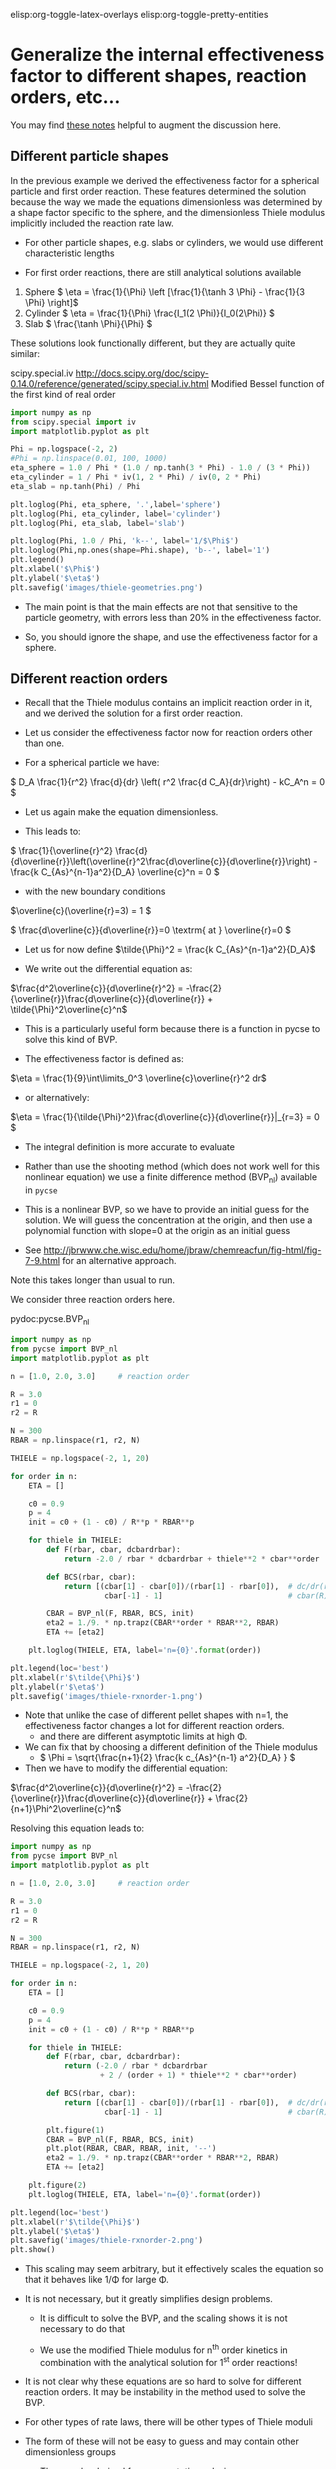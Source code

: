 #+STARTUP: showall
elisp:org-toggle-latex-overlays  elisp:org-toggle-pretty-entities  

* Generalize the internal effectiveness factor to different shapes, reaction orders, etc...
You may find [[http://jbrwww.che.wisc.edu/home/jbraw/chemreacfun/ch7/slides-masswrxn.pdf][these notes]] helpful to augment the discussion here.

** Different particle shapes

In the previous example we derived the effectiveness factor for a spherical particle and first order reaction. These features determined the solution because the way we made the equations dimensionless was determined by a shape factor specific to the sphere, and the dimensionless Thiele modulus implicitly included the reaction rate law.

- For other particle shapes, e.g. slabs or cylinders, we would use different characteristic lengths

- For first order reactions, there are still analytical solutions available

1. Sphere \( \eta = \frac{1}{\Phi}  \left [\frac{1}{\tanh 3 \Phi} - \frac{1}{3 \Phi} \right]\)
2. Cylinder \( \eta = \frac{1}{\Phi} \frac{I_1(2 \Phi)}{I_0(2\Phi)}   \)
3. Slab \( \frac{\tanh \Phi}{\Phi} \)

These solutions look functionally different, but they are actually quite similar:

scipy.special.iv http://docs.scipy.org/doc/scipy-0.14.0/reference/generated/scipy.special.iv.html Modified Bessel function of the first kind of real order

#+BEGIN_SRC python
import numpy as np
from scipy.special import iv
import matplotlib.pyplot as plt

Phi = np.logspace(-2, 2)
#Phi = np.linspace(0.01, 100, 1000)
eta_sphere = 1.0 / Phi * (1.0 / np.tanh(3 * Phi) - 1.0 / (3 * Phi))
eta_cylinder = 1 / Phi * iv(1, 2 * Phi) / iv(0, 2 * Phi)
eta_slab = np.tanh(Phi) / Phi

plt.loglog(Phi, eta_sphere, '.',label='sphere')
plt.loglog(Phi, eta_cylinder, label='cylinder')
plt.loglog(Phi, eta_slab, label='slab')

plt.loglog(Phi, 1.0 / Phi, 'k--', label='1/$\Phi$')
plt.loglog(Phi,np.ones(shape=Phi.shape), 'b--', label='1')
plt.legend()
plt.xlabel('$\Phi$')
plt.ylabel('$\eta$')
plt.savefig('images/thiele-geometries.png')
#+END_SRC

#+RESULTS:

[[./images/thiele-geometries.png]]

- The main point is that the main effects are not that sensitive to the particle geometry, with errors less than 20% in the effectiveness factor.

- So, you should ignore the shape, and use the effectiveness factor for a sphere.

** Different reaction orders

- Recall that the Thiele modulus contains an implicit reaction order in it, and we derived the solution for a first order reaction.

- Let us consider the effectiveness factor now for reaction orders other than one.

- For a spherical particle we have:

\( D_A \frac{1}{r^2} \frac{d}{dr} \left( r^2 \frac{d C_A}{dr}\right) - kC_A^n = 0 \)

- Let us again make the equation dimensionless.

- This leads to:

\( \frac{1}{\overline{r}^2} \frac{d}{d\overline{r}}\left(\overline{r}^2\frac{d\overline{c}}{d\overline{r}}\right) - \frac{k C_{As}^{n-1}a^2}{D_A} \overline{c}^n = 0 \)

- with the new boundary conditions

\(\overline{c}(\overline{r}=3) = 1 \)

\( \frac{d\overline{c}}{d\overline{r}}=0 \textrm{ at } \overline{r}=0 \)

- Let us for now define \(\tilde{\Phi}^2 = \frac{k C_{As}^{n-1}a^2}{D_A}\)

- We write out the differential equation as:

\(\frac{d^2\overline{c}}{d\overline{r}^2} = -\frac{2}{\overline{r}}\frac{d\overline{c}}{d\overline{r}} + \tilde{\Phi}^2\overline{c}^n\)

- This is a particularly useful form because there is a function in pycse to solve this kind of BVP.

- The effectiveness factor is defined as:

\(\eta = \frac{1}{9}\int\limits_0^3 \overline{c}\overline{r}^2 dr\)

- or alternatively:
\(\eta = \frac{1}{\tilde{\Phi}^2}\frac{d\overline{c}}{d\overline{r}}|_{r=3} = 0 \)

- The integral definition is more accurate to evaluate

- Rather than use the shooting method (which does not work well for this nonlinear equation) we use a finite difference method (BVP_nl) available in =pycse=

- This is a nonlinear BVP, so we have to provide an initial guess for the solution. We will guess the concentration at the origin, and then use a polynomial function with slope=0 at the origin as an initial guess

- See http://jbrwww.che.wisc.edu/home/jbraw/chemreacfun/fig-html/fig-7-9.html for an alternative approach.

Note this takes longer than usual to run.

We consider three reaction orders here.

pydoc:pycse.BVP_nl

#+BEGIN_SRC python
import numpy as np
from pycse import BVP_nl
import matplotlib.pyplot as plt

n = [1.0, 2.0, 3.0]     # reaction order

R = 3.0
r1 = 0
r2 = R

N = 300
RBAR = np.linspace(r1, r2, N)

THIELE = np.logspace(-2, 1, 20)

for order in n:
    ETA = []

    c0 = 0.9
    p = 4
    init = c0 + (1 - c0) / R**p * RBAR**p

    for thiele in THIELE:
        def F(rbar, cbar, dcbardrbar):
            return -2.0 / rbar * dcbardrbar + thiele**2 * cbar**order

        def BCS(rbar, cbar):
            return [(cbar[1] - cbar[0])/(rbar[1] - rbar[0]),  # dc/dr(r=0) = 0
                     cbar[-1] - 1]                            # cbar(R) = 1

        CBAR = BVP_nl(F, RBAR, BCS, init)
        eta2 = 1./9. * np.trapz(CBAR**order * RBAR**2, RBAR)
        ETA += [eta2]

    plt.loglog(THIELE, ETA, label='n={0}'.format(order))

plt.legend(loc='best')
plt.xlabel(r'$\tilde{\Phi}$')
plt.ylabel(r'$\eta$')
plt.savefig('images/thiele-rxnorder-1.png')
#+END_SRC

#+RESULTS:

[[./images/thiele-rxnorder-1.png]]

- Note that unlike the case of different pellet shapes with n=1, the effectiveness factor changes a lot for different reaction orders.
  + and there are different asymptotic limits at high \Phi.

- We can fix that by choosing a different definition of the Thiele modulus
 + \( \Phi = \sqrt{\frac{n+1}{2} \frac{k c_{As}^{n-1} a^2}{D_A} } \)

- Then we have to modify the differential equation:

\(\frac{d^2\overline{c}}{d\overline{r}^2} = -\frac{2}{\overline{r}}\frac{d\overline{c}}{d\overline{r}} + \frac{2}{n+1}\Phi^2\overline{c}^n\)

Resolving this equation leads to:

#+BEGIN_SRC python
import numpy as np
from pycse import BVP_nl
import matplotlib.pyplot as plt

n = [1.0, 2.0, 3.0]     # reaction order

R = 3.0
r1 = 0
r2 = R

N = 300
RBAR = np.linspace(r1, r2, N)

THIELE = np.logspace(-2, 1, 20)

for order in n:
    ETA = []

    c0 = 0.9
    p = 4
    init = c0 + (1 - c0) / R**p * RBAR**p

    for thiele in THIELE:
        def F(rbar, cbar, dcbardrbar):
            return (-2.0 / rbar * dcbardrbar
                    + 2 / (order + 1) * thiele**2 * cbar**order)

        def BCS(rbar, cbar):
            return [(cbar[1] - cbar[0])/(rbar[1] - rbar[0]),  # dc/dr(r=0) = 0
                     cbar[-1] - 1]                            # cbar(R) = 1

        plt.figure(1)
        CBAR = BVP_nl(F, RBAR, BCS, init)
        plt.plot(RBAR, CBAR, RBAR, init, '--')
        eta2 = 1./9. * np.trapz(CBAR**order * RBAR**2, RBAR)
        ETA += [eta2]

    plt.figure(2)
    plt.loglog(THIELE, ETA, label='n={0}'.format(order))

plt.legend(loc='best')
plt.xlabel(r'$\tilde{\Phi}$')
plt.ylabel('$\eta$')
plt.savefig('images/thiele-rxnorder-2.png')
plt.show()
#+END_SRC

#+RESULTS:

[[./images/thiele-rxnorder-2.png]]

- This scaling may seem arbitrary, but it effectively scales the equation so that it behaves like 1/\Phi for large \Phi.

- It is not necessary, but it greatly simplifies design problems.

  + It is difficult to solve the BVP, and the scaling shows it is not necessary to do that

  + We use the modified Thiele modulus for n^{th} order kinetics in combination with the analytical solution for 1^{st} order reactions!

- It is not clear why these equations are so hard to solve for different reaction orders. It may be instability in the method used to solve the BVP.

- For other types of rate laws, there will be other types of Thiele moduli

- The form of these will not be easy to guess and may contain other dimensionless groups

  + They can be derived from asymptotic analysis

** Different rate laws

- So far we have only considered power law kinetics.

- In catalysis we often have rate laws like

\( r = k \overline{c}_m \frac{K_A c_A}{1 + K_A c_A} \)

- If we use this rate law in the diffusion/reaction equation, and make the equation dimensionless, we end up with two dimensionless numbers

  + here is the equation for a slab

\( \frac{d^2\overline{c}}{d\overline{r}^2} - \tilde{\Phi}^2 \frac{\overline{c}}{1 + \phi \overline{c}} = 0  \)

- where the two dimensionless groups are

\( \tilde{\Phi} = \sqrt{\frac{k\overline{c}_m K_A a^2}{D_A}}  \)

\( \phi = K_A C_{As}  \)

- Although one could use these equations to compute effectiveness factors, this is tedious as the result depends on \phi and there is not a common asymptote at high values of \Phi

- Note this script takes quite a while to run.

#+BEGIN_SRC python
import numpy as np
from pycse import BVP_nl
import matplotlib.pyplot as plt

PHI = [0.1, 1, 2]
R = 1
r1 = 0
r2 = R

N = 300
RBAR = np.linspace(r1, r2, N)

THIELE = np.logspace(-2, 2, 20)

for phi in PHI:
    ETA = []

    c0 = 0.9
    p = 4
    init = c0 + (1 - c0) / R**p * RBAR**p

    for thiele in THIELE:
        def F(rbar, cbar, dcbardrbar):
            return thiele**2 * cbar / (1.0 + phi * cbar)

        def BCS(rbar, cbar):
            return [(cbar[1] - cbar[0])/(rbar[1] - rbar[0]),  # dc/dr(r=0) = 0
                     cbar[-1] - 1]                            # cbar(R) = 1

        CBAR = BVP_nl(F, RBAR, BCS, init)
        eta = ((1.0 + phi) / thiele**2
               ,* (CBAR[-1] - CBAR[-2])/(RBAR[-1] - RBAR[-2]))
        ETA += [eta]

    plt.loglog(THIELE, ETA, label='$\phi$={0}'.format(phi))

plt.legend(loc='best')
plt.xlabel(r'$\tilde{\Phi}$')
plt.ylabel(r'$\eta$')
plt.savefig('images/thiele-hougwats-1.png')
#+END_SRC

#+RESULTS:

[[./images/thiele-hougwats-1.png]]

- You see a similar problem here as we saw with n^{th} order kinetics. There is not a common asymptote.

- While not unusable, it means we have to calculate this for every value of \phi

- Through an asymptotic analysis one arrives at the following scaled Thiele modulus:

\( \Phi = \left(\frac{\phi}{1 + \phi} \right) \frac{1}{\sqrt{2 (\phi - \ln(1+\phi))}} \tilde{\Phi} \)

So, if we plug this in and re-solve the equations:

#+BEGIN_SRC python
import numpy as np
from pycse import BVP_nl
import matplotlib.pyplot as plt

PHI = [0.1, 1, 2]
R = 1
r1 = 0
r2 = R

N = 300
RBAR = np.linspace(r1, r2, N)

THIELE = np.logspace(-2, 2, 20)

for phi in PHI:
    ETA = []

    c0 = 0.9
    p = 4
    init = c0 + (1 - c0) / R**p * RBAR**p

    for thiele_wiggle in THIELE:
        thiele = ((1.0 + phi)
                  / phi * np.sqrt(2 * (phi - np.log(1.0 + phi)))
                  ,* thiele_wiggle)

        def F(rbar, cbar, dcbardrbar):
            return thiele**2 * cbar / (1.0 + phi * cbar)

        def BCS(rbar, cbar):
            return [(cbar[1] - cbar[0])/(rbar[1] - rbar[0]),  # dc/dr(r=0) = 0
                     cbar[-1] - 1]                            # cbar(R) = 1

        CBAR = BVP_nl(F, RBAR, BCS, init)
        eta = ((1.0 + phi) / thiele**2
               * (CBAR[-1] - CBAR[-2])/(RBAR[-1] - RBAR[-2]))
        ETA += [eta]

    plt.loglog(THIELE, ETA, label=r'$\phi$={0}'.format(phi))

plt.legend(loc='best')
plt.xlabel(r'$\tilde{\Phi}$')
plt.ylabel(r'$\eta$')
plt.savefig('images/thiele-hougwats-2.png')
#+END_SRC

#+RESULTS:

[[./images/thiele-hougwats-2.png]]

- We find reasonable asymptotic behavior

- The payoff is that now we can readily estimate effectiveness factors by the original approach
  + the analytical solution to a first order reaction in a spherical particle.
  + We just have to use this definition of the Thiele modulus

\( \Phi = \left(\frac{\phi}{1 + \phi} \right) \sqrt{\frac{k \overline{c}_m K_A a^2}{2 (\phi - \ln(1+\phi)) D_A}} \)


- For large and small Thiele modulus the results will be good. For \Phi \approx 1 there will be some error in the effectiveness factor.

* Summary of internal effectiveness factor

- Particle shape effects are relatively small (e.g. a 20% effect)

- We can reasonably estimate \eta by choosing an appropriate Thiele modulus definition for the situation with \( \eta = \frac{1}{\Phi}  \left [\frac{1}{\tanh 3 \Phi} - \frac{1}{3 \Phi} \right]\)

 + for power law kinetics we use \( \Phi = \sqrt{\frac{n+1}{2} \frac{k c_{As}^{n-1} a^2}{D_A} } \)

 + For Hougen-Watson kinetics we use \( \Phi = \left(\frac{\phi}{1 + \phi} \right) \sqrt{\frac{k \overline{c}_m K_A a^2}{2 D_A(\phi - \ln(1+\phi))}} \)
